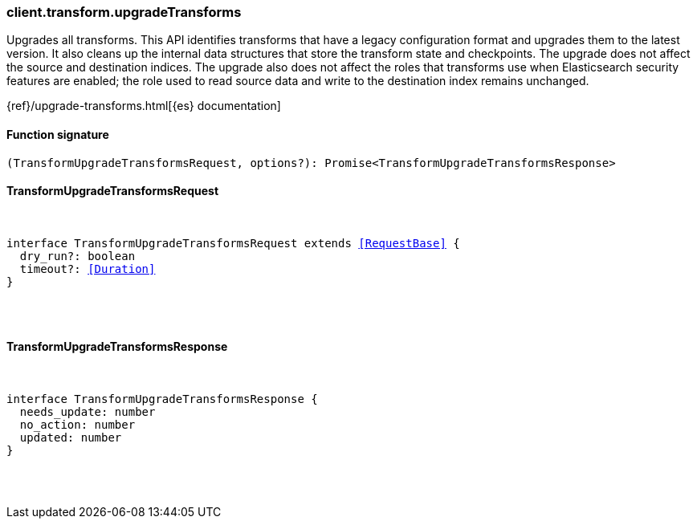 [[reference-transform-upgrade_transforms]]

////////
===========================================================================================================================
||                                                                                                                       ||
||                                                                                                                       ||
||                                                                                                                       ||
||        ██████╗ ███████╗ █████╗ ██████╗ ███╗   ███╗███████╗                                                            ||
||        ██╔══██╗██╔════╝██╔══██╗██╔══██╗████╗ ████║██╔════╝                                                            ||
||        ██████╔╝█████╗  ███████║██║  ██║██╔████╔██║█████╗                                                              ||
||        ██╔══██╗██╔══╝  ██╔══██║██║  ██║██║╚██╔╝██║██╔══╝                                                              ||
||        ██║  ██║███████╗██║  ██║██████╔╝██║ ╚═╝ ██║███████╗                                                            ||
||        ╚═╝  ╚═╝╚══════╝╚═╝  ╚═╝╚═════╝ ╚═╝     ╚═╝╚══════╝                                                            ||
||                                                                                                                       ||
||                                                                                                                       ||
||    This file is autogenerated, DO NOT send pull requests that changes this file directly.                             ||
||    You should update the script that does the generation, which can be found in:                                      ||
||    https://github.com/elastic/elastic-client-generator-js                                                             ||
||                                                                                                                       ||
||    You can run the script with the following command:                                                                 ||
||       npm run elasticsearch -- --version <version>                                                                    ||
||                                                                                                                       ||
||                                                                                                                       ||
||                                                                                                                       ||
===========================================================================================================================
////////

[discrete]
=== client.transform.upgradeTransforms

Upgrades all transforms. This API identifies transforms that have a legacy configuration format and upgrades them to the latest version. It also cleans up the internal data structures that store the transform state and checkpoints. The upgrade does not affect the source and destination indices. The upgrade also does not affect the roles that transforms use when Elasticsearch security features are enabled; the role used to read source data and write to the destination index remains unchanged.

{ref}/upgrade-transforms.html[{es} documentation]

[discrete]
==== Function signature

[source,ts]
----
(TransformUpgradeTransformsRequest, options?): Promise<TransformUpgradeTransformsResponse>
----

[discrete]
==== TransformUpgradeTransformsRequest

[pass]
++++
<pre>
++++
interface TransformUpgradeTransformsRequest extends <<RequestBase>> {
  dry_run?: boolean
  timeout?: <<Duration>>
}

[pass]
++++
</pre>
++++
[discrete]
==== TransformUpgradeTransformsResponse

[pass]
++++
<pre>
++++
interface TransformUpgradeTransformsResponse {
  needs_update: number
  no_action: number
  updated: number
}

[pass]
++++
</pre>
++++
